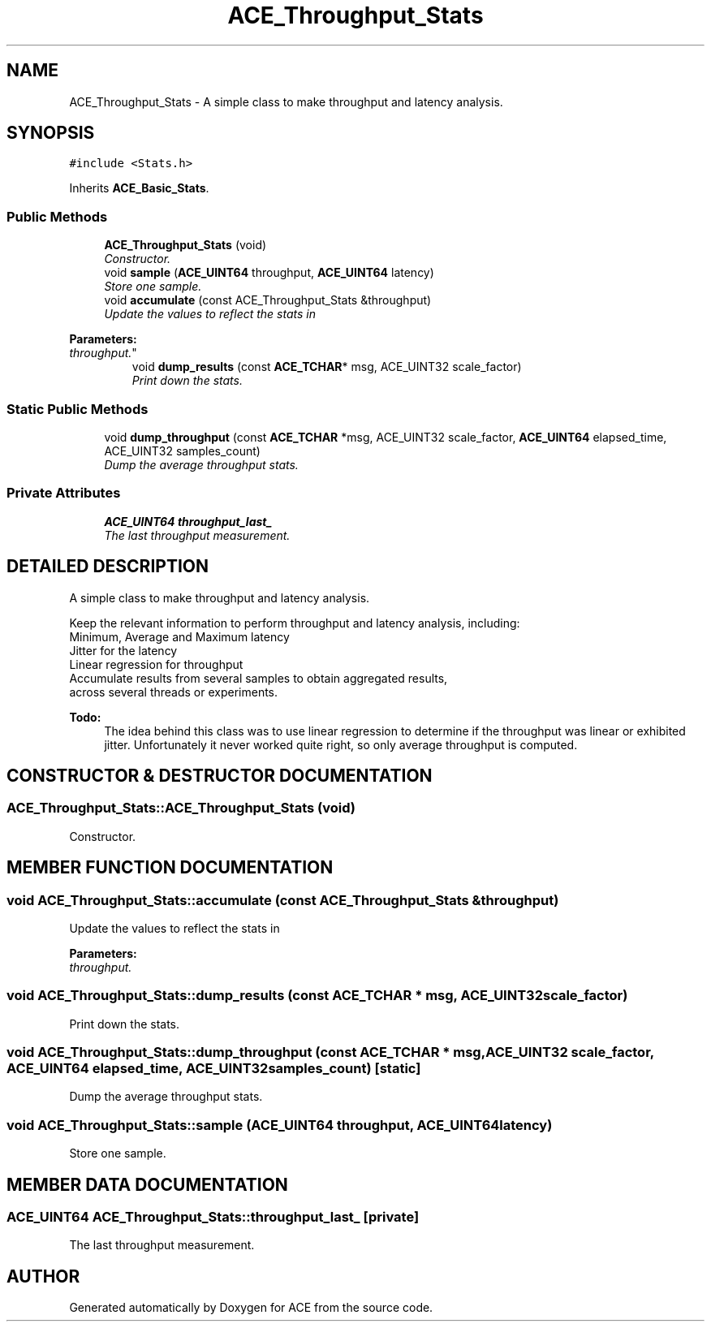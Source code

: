 .TH ACE_Throughput_Stats 3 "5 Oct 2001" "ACE" \" -*- nroff -*-
.ad l
.nh
.SH NAME
ACE_Throughput_Stats \- A simple class to make throughput and latency analysis. 
.SH SYNOPSIS
.br
.PP
\fC#include <Stats.h>\fR
.PP
Inherits \fBACE_Basic_Stats\fR.
.PP
.SS Public Methods

.in +1c
.ti -1c
.RI "\fBACE_Throughput_Stats\fR (void)"
.br
.RI "\fIConstructor.\fR"
.ti -1c
.RI "void \fBsample\fR (\fBACE_UINT64\fR throughput, \fBACE_UINT64\fR latency)"
.br
.RI "\fIStore one sample.\fR"
.ti -1c
.RI "void \fBaccumulate\fR (const ACE_Throughput_Stats &throughput)"
.br
.RI "\fIUpdate the values to reflect the stats in 
.PP
\fBParameters: \fR
.in +1c
.TP
\fB\fIthroughput.\fR\fR\fR"
.ti -1c
.RI "void \fBdump_results\fR (const \fBACE_TCHAR\fR* msg, ACE_UINT32 scale_factor)"
.br
.RI "\fIPrint down the stats.\fR"
.in -1c
.SS Static Public Methods

.in +1c
.ti -1c
.RI "void \fBdump_throughput\fR (const \fBACE_TCHAR\fR *msg, ACE_UINT32 scale_factor, \fBACE_UINT64\fR elapsed_time, ACE_UINT32 samples_count)"
.br
.RI "\fIDump the average throughput stats.\fR"
.in -1c
.SS Private Attributes

.in +1c
.ti -1c
.RI "\fBACE_UINT64\fR \fBthroughput_last_\fR"
.br
.RI "\fIThe last throughput measurement.\fR"
.in -1c
.SH DETAILED DESCRIPTION
.PP 
A simple class to make throughput and latency analysis.
.PP
Keep the relevant information to perform throughput and latency analysis, including:
.TP
Minimum, Average and Maximum latency
.TP
Jitter for the latency
.TP
Linear regression for throughput
.TP
Accumulate results from several samples to obtain aggregated results, across several threads or experiments.
.PP
\fB\fBTodo: \fR\fR
.in +1c
 The idea behind this class was to use linear regression to determine if the throughput was linear or exhibited jitter. Unfortunately it never worked quite right, so only average throughput is computed.  
.PP
.SH CONSTRUCTOR & DESTRUCTOR DOCUMENTATION
.PP 
.SS ACE_Throughput_Stats::ACE_Throughput_Stats (void)
.PP
Constructor.
.PP
.SH MEMBER FUNCTION DOCUMENTATION
.PP 
.SS void ACE_Throughput_Stats::accumulate (const ACE_Throughput_Stats & throughput)
.PP
Update the values to reflect the stats in 
.PP
\fBParameters: \fR
.in +1c
.TP
\fB\fIthroughput.\fR\fR
.PP
.SS void ACE_Throughput_Stats::dump_results (const \fBACE_TCHAR\fR * msg, ACE_UINT32 scale_factor)
.PP
Print down the stats.
.PP
.SS void ACE_Throughput_Stats::dump_throughput (const \fBACE_TCHAR\fR * msg, ACE_UINT32 scale_factor, \fBACE_UINT64\fR elapsed_time, ACE_UINT32 samples_count)\fC [static]\fR
.PP
Dump the average throughput stats.
.PP
.SS void ACE_Throughput_Stats::sample (\fBACE_UINT64\fR throughput, \fBACE_UINT64\fR latency)
.PP
Store one sample.
.PP
.SH MEMBER DATA DOCUMENTATION
.PP 
.SS \fBACE_UINT64\fR ACE_Throughput_Stats::throughput_last_\fC [private]\fR
.PP
The last throughput measurement.
.PP


.SH AUTHOR
.PP 
Generated automatically by Doxygen for ACE from the source code.
